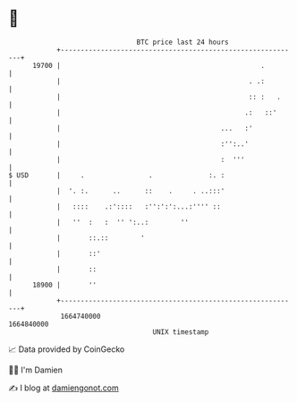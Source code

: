 * 👋

#+begin_example
                                   BTC price last 24 hours                    
               +------------------------------------------------------------+ 
         19700 |                                                  .         | 
               |                                               . .:         | 
               |                                               :: :   .     | 
               |                                              .:   ::'      | 
               |                                        ...   :'            | 
               |                                        :'':..'             | 
               |                                        :  '''              | 
   $ USD       |     .                .              :. :                   | 
               |  '. :.      ..      ::    .     . ..:::'                   | 
               |   ::::    .:'::::   :'':':':...:'''' ::                    | 
               |   ''  :   :  '' ':..:        ''                            | 
               |       ::.::        '                                       | 
               |       ::'                                                  | 
               |       ::                                                   | 
         18900 |       ''                                                   | 
               +------------------------------------------------------------+ 
                1664740000                                        1664840000  
                                       UNIX timestamp                         
#+end_example
📈 Data provided by CoinGecko

🧑‍💻 I'm Damien

✍️ I blog at [[https://www.damiengonot.com][damiengonot.com]]
